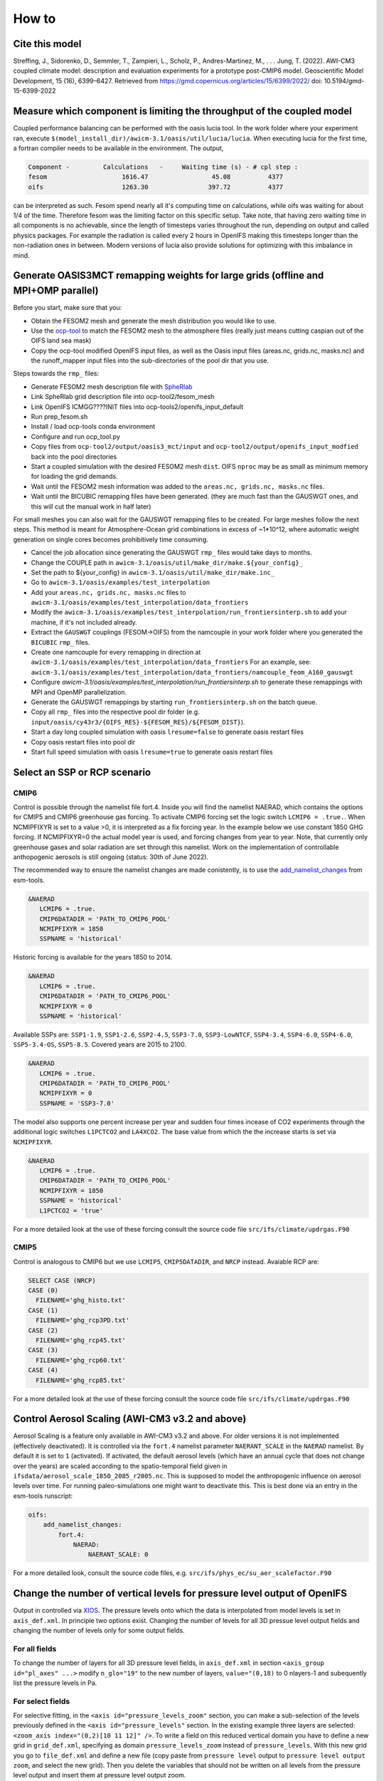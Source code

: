 .. _how_to

How to
******

Cite this model
=========

Streffing, J., Sidorenko, D., Semmler, T., Zampieri, L., Scholz, P., Andres-Martinez, M., . . . Jung, T. (2022). AWI-CM3 coupled climate model: description and evaluation experiments for a prototype post-CMIP6 model. Geoscientific Model Development, 15 (16), 6399–6427. Retrieved from https://gmd.copernicus.org/articles/15/6399/2022/ doi: 10.5194/gmd-15-6399-2022


Measure which component is limiting the throughput of the coupled model
=========

Coupled performance balancing can be performed with the oasis lucia tool. In the work folder where your experiment ran, execute ``$(model_install_dir)/awicm-3.1/oasis/util/lucia/lucia``. When executing lucia for the first time, a fortran compiler needs to be available in the environment. 
The output,
   
..  code-block:: bash
  
  Component -         Calculations   -     Waiting time (s) - # cpl step :
  fesom                    1616.47                 45.08          4377
  oifs                     1263.30                397.72          4377
 
..
  
can be interpreted as such. Fesom spend nearly all it's computing time on calculations, while oifs was waiting for about 1/4 of the time. Therefore fesom was the   limiting factor on this specific setup. Take note, that having zero waiting time in all components is no achievable, since the length of timesteps varies throughout the run, depending on output and called physics packages. For example the radiation is called every 2 hours in OpenIFS making this timesteps longer than the non-radiation ones in between. Modern versions of lucia also provide solutions for optimizing with this imbalance in mind.

Generate OASIS3MCT remapping weights for large grids (offline and MPI+OMP parallel)
=========

Before you start, make sure that you:
 
- Obtain the FESOM2 mesh and generate the mesh distribution you would like to use.
- Use the `ocp-tool <https://github.com/AWI-ESM/ocp-tool2/>`_  to match the FESOM2 mesh to the atmosphere files (really just means cutting caspian out of the OIFS land sea mask)
- Copy the ocp-tool modified OpenIFS input files, as well as the Oasis input files (areas.nc, grids.nc, masks.nc) and the runoff_mapper input files into the sub-directories of the pool dir that you use.

Steps towards the ``rmp_`` files:

- Generate FESOM2 mesh description file with `SpheRlab <https://github.com/FESOM/spheRlab>`_
- Link SpheRlab grid description file into ocp-tool2/fesom_mesh
- Link OpenIFS ICMGG????INIT files into ocp-tools2/openifs_input_default
- Run prep_fesom.sh
- Install / load ocp-tools conda environment
- Configure and run ocp_tool.py
- Copy files from ``ocp-tool2/output/oasis3_mct/input`` and ``ocp-tool2/output/openifs_input_modfied`` back into the pool directories
- Start a coupled simulation with the desired FESOM2 mesh ``dist``. OIFS ``nproc`` may be as small as minimum memory for loading the grid demands.
- Wait until the FESOM2 mesh information was added to the ``areas.nc, grids.nc, masks.nc`` files.
- Wait until the BICUBIC remapping files have been generated. (they are much fast than the GAUSWGT ones, and this will cut the manual work in half later)

For small meshes you can also wait for the GAUSWGT remapping files to be created. For large meshes follow the next steps. This method is meant for Atmosphere-Ocean grid combinations in excess of ~1*10^12, where automatic weight generation on single cores becomes prohibitively time consuming. 

- Cancel the job allocation since generating the GAUSWGT ``rmp_`` files would take days to months.
- Change the COUPLE path in ``awicm-3.1/oasis/util/make_dir/make.${your_config}_``
- Set the path to ${your_config} in ``awicm-3.1/oasis/util/make_dir/make.inc_``
- Go to ``awicm-3.1/oasis/examples/test_interpolation``
- Add your ``areas.nc, grids.nc, masks.nc`` files to ``awicm-3.1/oasis/examples/test_interpolation/data_frontiers``
- Modify the ``awicm-3.1/oasis/examples/test_interpolation/run_frontiersinterp.sh`` to add your machine, if it's not included already.
- Extract the ``GAUSWGT`` couplings (FESOM->OIFS) from the namcouple in your work folder where you generated the ``BICUBIC`` ``rmp_`` files.
- Create one namcouple for every remapping in direction at ``awicm-3.1/oasis/examples/test_interpolation/data_frontiers`` For an example, see: ``awicm-3.1/oasis/examples/test_interpolation/data_frontiers/namcouple_feom_A160_gauswgt``
- Configure `awicm-3.1/oasis/examples/test_interpolation/run_frontiersinterp.sh` to generate these remappings with MPI and OpenMP parallelization.
- Generate the GAUSWGT remappings by starting ``run_frontiersinterp.sh`` on the batch queue.
- Copy all ``rmp_`` files into the respective pool dir folder (e.g. ``input/oasis/cy43r3/{OIFS_RES}-${FESOM_RES}/${FESOM_DIST}``).
- Start a day long coupled simulation with oasis ``lresume=false`` to generate oasis restart files
- Copy oasis restart files into pool dir
- Start full speed simulation with oasis ``lresume=true`` to generate oasis restart files



Select an SSP or RCP scenario
=========
CMIP6
---------
Control is possible through the namelist file fort.4. Inside you will find the namelist NAERAD, which contains the options for CMIP5 and CMIP6 greenhouse gas forcing. To activate CMIP6 forcing set the logic switch ``LCMIP6 = .true.``. When NCMIPFIXYR is set to a value >0, it is interpreted as a fix forcing year. In the example below we use constant 1850 GHG forcing. If NCMIPFIXYR=0 the actual model year is used, and forcing changes from year to year. Note, that currently only greenhouse gases and solar radiation are set through this namelist. Work on the implementation of controllable anthopogenic aerosols is still ongoing (status: 30th of June 2022).

The recommended way to ensure the namelist changes are made conistently, is to use the `add_namelist_changes <https://esm-tools.readthedocs.io/en/latest/cookbook.html?highlight=add_namelist_changes#changing-namelist-entries-from-the-runscript>`_ from esm-tools.

.. code-block:: Fortran
   
   &NAERAD
      LCMIP6 = .true.
      CMIP6DATADIR = 'PATH_TO_CMIP6_POOL'
      NCMIPFIXYR = 1850
      SSPNAME = 'historical'
      
Historic forcing is available for the years 1850 to 2014.
      
.. code-block:: Fortran
   
   &NAERAD
      LCMIP6 = .true.
      CMIP6DATADIR = 'PATH_TO_CMIP6_POOL'
      NCMIPFIXYR = 0
      SSPNAME = 'historical'
      
Available SSPs are: ``SSP1-1.9``, ``SSP1-2.6``, ``SSP2-4.5``, ``SSP3-7.0``, ``SSP3-LowNTCF``, ``SSP4-3.4``, ``SSP4-6.0``, ``SSP4-6.0``, ``SSP5-3.4-OS``, ``SSP5-8.5``. Covered years are 2015 to 2100.

.. code-block:: Fortran
   
   &NAERAD
      LCMIP6 = .true.
      CMIP6DATADIR = 'PATH_TO_CMIP6_POOL'
      NCMIPFIXYR = 0
      SSPNAME = 'SSP3-7.0'

The model also supports one percent increase per year and sudden four times incease of CO2 experiments through the additional logic switches ``L1PCTCO2`` and ``LA4XCO2``. The base value from which the the increase starts is set via ``NCMIPFIXYR``.

.. code-block:: Fortran
   
   &NAERAD
      LCMIP6 = .true.
      CMIP6DATADIR = 'PATH_TO_CMIP6_POOL'
      NCMIPFIXYR = 1850
      SSPNAME = 'historical'
      L1PCTCO2 = 'true'
      
For a more detailed look at the use of these forcing consult the source code file ``src/ifs/climate/updrgas.F90``

CMIP5
--------
Control is analogous to CMIP6 but we use ``LCMIP5``, ``CMIP5DATADIR``, and ``NRCP`` instead. Avaiable RCP are: 

.. code-block:: Fortran

    SELECT CASE (NRCP)
    CASE (0)
      FILENAME='ghg_histo.txt'
    CASE (1)
      FILENAME='ghg_rcp3PD.txt'
    CASE (2)
      FILENAME='ghg_rcp45.txt'
    CASE (3)
      FILENAME='ghg_rcp60.txt'
    CASE (4)
      FILENAME='ghg_rcp85.txt'

For a more detailed look at the use of these forcing consult the source code file ``src/ifs/climate/updrgas.F90``

Control Aerosol Scaling (AWI-CM3 v3.2 and above)
=========
Aerosol Scaling is a feature only available in AWI-CM3 v3.2 and above. For older versions it is not implemented (effectively deactivated). It is controlled via the ``fort.4`` namelist parameter ``NAERANT_SCALE`` in the ``NAERAD`` namelist. By default it is set to ``1`` (activated). If activated, the default aerosol levels (which have an annual cycle that does not change over the years) are scaled according to the spatio-temporal field given in ``ifsdata/aerosol_scale_1850_2085_r2005.nc``. This is supposed to model the anthropogenic influence on aerosol levels over time. For running paleo-simulations one might want to deactivate this. This is best done via an entry in the esm-tools runscript:

.. code-block:: yaml

   oifs:
       add_namelist_changes:
           fort.4:
               NAERAD:
                   NAERANT_SCALE: 0

For a more detailed look, consult the source code files, e.g. ``src/ifs/phys_ec/su_aer_scalefactor.F90``

Change the number of vertical levels for pressure level output of OpenIFS
=========
Output in controlled via `XIOS <https://forge.ipsl.jussieu.fr/ioserver>`_. The pressure levels onto which the data is interpolated from model levels is set in ``axis_def.xml``. In principle two options exist. Changing the number of levels for all 3D pressue level output fields and changing the number of levels only for some output fields.

For all fields
---------

To change the number of layers for all 3D pressure level fields, in ``axis_def.xml`` in section ``<axis_group id="pl_axes" ...>``
modify ``n_glo="19"`` to the new number of layers, ``value="(0,18)`` to 0 nlayers-1 and subequently list the pressure levels in Pa.

For select fields
---------

For selective fitting, in the ``<axis id="pressure_levels_zoom"`` section, you can make a sub-selection of the levels previously defined in the ``<axis id="pressure_levels"`` section. In the existing example three layers are selected: ``<zoom_axis index="(0,2)[10 11 12]" />``. To write a field on this reduced vertical domain you have to define a new grid in ``grid_def.xml``, specifying as domain ``pressure_levels_zoom`` instead of ``pressure_levels``. With this new grid you go to ``file_def.xml`` and define a new file (copy paste from ``pressure level`` output to ``pressure level output zoom``, and select the new grid). Then you delete the variables that should not be written on all levels from the pressure level output and insert them at pressure level output zoom.

Control orbital parameters
=========

The orbital parameters (eccentricity, obliquity, and longitude of perihelion) can be controlled through the namelist ``NAMORB`` inside the ``fort.4`` file. For details of the implementation, consider looking at yomorb.F90 and su0phy.F90.  Controllable orbital parameters are turned on with the logic swtich: ``LCORBMD=true``, which is turned off by default. There are then three modes with which the orbital parameters can be controlled.

- Under ``ORBMODE=variable_year`` mode the orbital parameters are calculated according to Berger et al. 1978 for the current year of the simulation. This is the default. The calculation can be considered reliable within ~+-1 million years of the present.
- Under ``ORBMODE=fixed_year`` mode the orbital parameters are calculated according to Berger et al. 1978 for the fixed year set by the namelist variable ``ORBIY``. If you choose fixed year but set no year, the default is 1950.
- Under ``fixed_parameters`` you have manual control over the parameters ``ORBECCEN``, ``ORBOBLIQ`` and ``ORBMVELP``. If you choose fixed parameters but set no parameters, the default ones are for 1950.

Example for manual control:

.. code-block:: Fortran

   &NAMORB
      LCORBMD = true
      ORBMODE = 'fixed_parameters'
      ORBECCEN = 0.016715
      ORBOBLIQ = 23.4441
      ORBMVELP = 102.7
      

In order to have esm-tools create an openIFS namelist of that form one can adjust the simulation YAML. The following example would let openIFS compute top of the atmosphere insolation based on an LIG orbit whose parameters are as defined for PMIP4:

.. code-block:: yaml

   oifs:
       add_namelist_changes:
           fort.4:
               NAMORB:
                   LCORBMD: TRUE
                   ORBMODE: 'fixed_parameters'
                   ORBECCEN: 0.039378
                   ORBOBLIQ: 24.040
                   ORBMVELP: 275.41

The resulting anomaly of top of the atmosphere insolation shows the expected anomalies across latitudes over time:

.. image:: releases/3.1/insolation_anomaly_LIG-PI_openIFS.png
   :width: 600


Use debug flags
=========

In case your model setup produces a segmentation fault it can be helpful to compile and run the model with debug flags. These can be set separatly for different executables in the coupled system. Here we mostly point you towards the locations that need to be modified in order to use debug flags. A comprehensive overview on which flags might help can be found at: https://doku.lrz.de/comparison-of-compiler-options-intel-vs-pgi-vs-gcc-11481685.html#ComparisonofCompilerOptions(intelvs.pgivs.gcc)-Diagnostics,RuntimeCheckingandDebugging

OpenIFS cy43r3 (AWI-CM3 v3.2 and below)
--------
You can replace the OpenIFS Fortran compile and linker flags through esm_tools under ``esm_tools/configs/components/oifs/oifs.env.yaml`` by modifying ``OIFS_FFLAGS``. E.g:

.. code-block:: yaml

   oifs:
      compiletime_environment_changes:
         levante:
            add_export_vars:
               OIFS_FFLAGS: '"-r8 -fp-model precise -align array32byte -O3 -qopenmp -g -traceback -convert big_endian -march=core-avx2 -mtune=core-avx2"'

Make sure you pick the right HPC system and use flags that fit to the compiler which is being used (see compiletime log output).


OpenIFS cy48r1 (AWI-CM3 v3.3 and above)
--------
TBA.


for FESOM2
--------
For FESOM2 it is currenty neccessary to modify the compiler settings in the source code folder inside the file ``awicm3-v3.2/fesom-2.5/src/CMakeLists.txt``. The exact path my vary with your model version. You will find inside a block with different FORTRAN flags depending on compiler ``Inter/GNU/Cray/NVHPC``, on whether FESOM2 is build as a library or executable, and sometimes on HPC system:

.. code-block:: CMake

   if(${CMAKE_Fortran_COMPILER_ID} STREQUAL  Intel )
      if(${BUILD_FESOM_AS_LIBRARY})
           target_compile_options(${PROJECT_NAME} PRIVATE -r8 -i4 -fp-model precise -no-prec-div -no-prec-sqrt -fimf-use-svml -xHost -ip -init=zero -no-wrap-margin -fpe0) # add -fpe0 for RAPS environment
      else()
           target_compile_options(${PROJECT_NAME} PRIVATE -r8 -i4 -fp-model precise -no-prec-div -no-prec-sqrt -fimf-use-svml -ip -init=zero -no-wrap-margin)
      endif()
      if(${FESOM_PLATFORM_STRATEGY} STREQUAL  levante.dkrz.de )
         target_compile_options(${PROJECT_NAME} PRIVATE -march=core-avx2 -mtune=core-avx2)
      elseif(${FESOM_PLATFORM_STRATEGY} STREQUAL  albedo)
         target_compile_options(${PROJECT_NAME} PRIVATE -march=core-avx2 -O3 -ip -fPIC -qopt-malloc-options=2 -qopt-prefetch=5 -unroll-aggressive) #NEC mpi option
      else()
         target_compile_options(${PROJECT_NAME} PRIVATE -xHost)
      endif()
   #    target_compile_options(${PROJECT_NAME} PRIVATE -g -traceback ) #-check all,noarg_temp_created,bounds,uninit ) #-ftrapuv ) #-init=zero)
   #    target_compile_options(${PROJECT_NAME} PRIVATE -qopenmp -r8 -i4 -fp-model precise -no-prec-div -no-prec-sqrt -fimf-use-svml -xHost -ip -g -traceback -check all,noarg_temp_created,bounds,uninit ) #-ftrapuv ) #-init=zero)
   #    target_compile_options(${PROJECT_NAME} PRIVATE -r8 -i4 -fp-model precise -no-prec-div -no-prec-sqrt -fimf-use-svml -ip -g -traceback -check all,noarg_temp_created,bounds,uninit ) #-ftrapuv ) #-init=zero)
   
   elseif(${CMAKE_Fortran_COMPILER_ID} STREQUAL  GNU )
   #    target_compile_options(${PROJECT_NAME} PRIVATE -O3 -finit-local-zero  -finline-functions -fimplicit-none  -fdefault-real-8 -ffree-line-length-none)
      target_compile_options(${PROJECT_NAME} PRIVATE -O2 -g -ffloat-store -finit-local-zero  -finline-functions -fimplicit-none  -fdefault-real-8 -ffree-line-length-none)
      if(CMAKE_Fortran_COMPILER_VERSION VERSION_GREATER_EQUAL 10 )
         target_compile_options(${PROJECT_NAME} PRIVATE -fallow-argument-mismatch) # gfortran v10 is strict about erroneous API calls: "Rank mismatch between actual argument at (1) and actual argument at (2) (scalar and rank-1)"
      endif()
   elseif(${CMAKE_Fortran_COMPILER_ID} STREQUAL Cray )
      if(${ENABLE_OPENMP})
         target_compile_options(${PROJECT_NAME} PRIVATE -c -emf -hbyteswapio -hflex_mp=conservative -hfp1 -hadd_paren -Ounroll0 -hipa0 -r am -s real64 -N 1023 -homp)
      else()
         target_compile_options(${PROJECT_NAME} PRIVATE -c -emf -hbyteswapio -hflex_mp=conservative -hfp1 -hadd_paren -Ounroll0 -hipa0 -r am -s real64 -N 1023 -hnoomp)
      endif()
   elseif(${CMAKE_Fortran_COMPILER_ID} STREQUAL NVHPC )
      target_compile_definitions(${PROJECT_NAME} PRIVATE ENABLE_NVHPC_WORKAROUNDS)
      target_compile_options(${PROJECT_NAME} PRIVATE -fast -fastsse -O3 -Mallocatable=95 -Mr8 -pgf90libs)
      if(${ENABLE_OPENACC})
         # additional compiler settings
         target_compile_options(${PROJECT_NAME} PRIVATE -acc -ta=tesla:${NV_GPU_ARCH} -Minfo=accel)
         set(CMAKE_EXE_LINKER_FLAGS "-acc -ta=tesla:${NV_GPU_ARCH}")
      endif()
      if(${ENABLE_OPENMP})
         target_compile_options(${PROJECT_NAME} PRIVATE -Mipa=fast)
      else()
         target_compile_options(${PROJECT_NAME} PRIVATE -Mipa=fast,inline)
      endif()
   endif()

In order to change the compiler settings you replace the ``target_compile_options`` that are currently used with the ones that you would like to have. Make sure you pick the right HPC system and use flags that fit to the compiler which is being used (see compiletime log output). Typical debug flags for e.g. Intel would be ``-g -traceback -check all,noarg_temp_created,bounds,uninit``. 

for XIOS
--------

For the IO server debug flags can be set inside the xios source code folder at: ``awicm3-v3.2/xios/arch.fcm``. The exact path may vary by model version. Here you want to add some of the DEV and DEBUG flags to the BASE flags for Fortran or C, as appropriate:

.. code-block:: CMake

   %BASE_CFLAGS    -std=c++11 -diag-disable 1125 -diag-disable 279 -D__XIOS_EXCEPTION
   %PROD_CFLAGS    -O3 -D BOOST_DISABLE_ASSERTS -march=core-avx2 -mtune=core-avx2
   %DEV_CFLAGS     -g -traceback
   %DEBUG_CFLAGS   -DBZ_DEBUG -g -traceback -fno-inline
   
   %BASE_FFLAGS    -D__NONE__
   %PROD_FFLAGS    -O3 -march=core-avx2 -mtune=core-avx2
   %DEV_FFLAGS     -g -O2 -traceback
   %DEBUG_FFLAGS   -g -traceback

